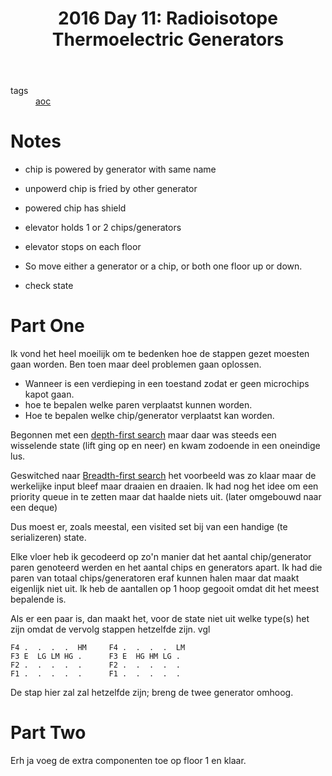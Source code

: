 :PROPERTIES:
:ID:       fe41248e-fb7e-4d5a-8cd2-3df967f323b9
:END:
#+title: 2016 Day 11: Radioisotope Thermoelectric Generators
#+options: toc:nil num:nil
#+filetags: :python:

- tags :: [[id:3b4d4e31-7340-4c89-a44d-df55e5d0a3d3][aoc]]

* Notes
+ chip is powered by generator with same name
+ unpowerd chip is fried by other generator
+ powered chip has shield
+ elevator holds 1 or 2 chips/generators
+ elevator stops on each floor

- So move either a generator or a chip, or both one floor up or down.
- check state

* Part One

Ik vond het heel moeilijk om te bedenken hoe de stappen gezet moesten gaan worden.
Ben toen maar deel problemen gaan oplossen.

+ Wanneer is een verdieping in een toestand zodat er geen microchips kapot gaan.
+ hoe te bepalen welke paren verplaatst kunnen worden.
+ Hoe te bepalen welke chip/generator verplaatst kan worden.

Begonnen met een [[id:ea19be69-54e4-4d9d-a3bc-3b64c3b0dde1][depth-first search]] maar daar was steeds een wisselende state
(lift ging op en neer) en kwam zodoende in een oneindige lus.

Geswitched naar [[id:ccd23e17-bc3e-486c-8127-331517a7dc95][Breadth-first search]] het voorbeeld was zo klaar maar de
werkelijke input bleef maar draaien en draaien.
Ik had nog het idee om een priority queue in te zetten maar dat haalde niets
uit. (later omgebouwd naar een deque)

Dus moest er, zoals meestal, een visited set bij van een handige (te serializeren) state.

Elke vloer heb ik gecodeerd op zo'n manier dat het aantal chip/generator paren
genoteerd werden en het aantal chips en generators apart. Ik had die paren van
totaal chips/generatoren eraf kunnen halen maar dat maakt eigenlijk niet uit. Ik
heb de aantallen op 1 hoop gegooit omdat dit het meest bepalende is.

Als er een paar is, dan maakt het, voor de state niet uit welke type(s) het zijn omdat de vervolg stappen hetzelfde zijn. vgl


#+begin_src
F4 .  .  .  .  HM     F4 .  .  .  .  LM
F3 E  LG LM HG .      F3 E  HG HM LG .
F2 .  .  .  .  .      F2 .  .  .  .  .
F1 .  .  .  .  .      F1 .  .  .  .  .
#+end_src

De stap hier zal zal hetzelfde zijn; breng de twee generator omhoog.

* Part Two

Erh ja voeg de extra componenten toe op floor 1 en klaar.
